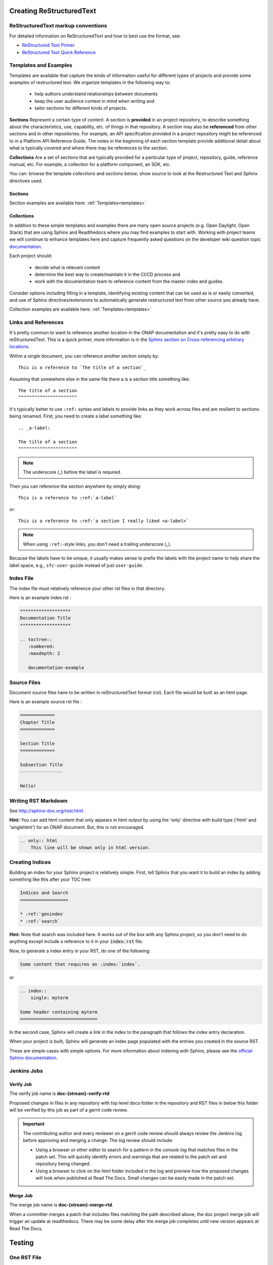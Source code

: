 .. This work is licensed under a Creative Commons Attribution 4.0
.. International License. http://creativecommons.org/licenses/by/4.0
.. Copyright 2017 AT&T Intellectual Property.  All rights reserved.
.. Copyright 2022 ONAP

.. _creating-rst:

Creating ReStructuredText
=========================

ReStructuredText markup conventions
-----------------------------------
For detailed information on ReStructuredText and how to best use the format,
see:

- `ReStructured Text Primer <http://docutils.sourceforge.net/docs/user/rst/quickstart.html>`_
- `ReStructured Text Quick Reference <http://docutils.sourceforge.net/docs/user/rst/quickref.html>`_


Templates and Examples
----------------------
Templates are available that capture the kinds of information
useful for different types of projects and provide some examples of
restructured text.  We organize templates in the following way to:

 - help authors understand relationships between documents

 - keep the user audience context in mind when writing and

 - tailor sections for different kinds of projects.


**Sections** Represent a certain type of content. A section
is **provided** in an project repository, to describe something about
the characteristics, use, capability, etc. of things in that repository.
A section may also be **referenced** from other sections and in
other repositories.  For example, an API specification provided in a project
repository might be referenced to in a Platform API Reference Guide.
The notes in the beginning of each section template provide
additional detail about what is typically covered and where
there may be references to the section.

**Collections** Are a set of sections that are typically provided
for a particular type of project, repository, guide, reference manual, etc.
For example, a collection for a platform component, an SDK, etc.

You can: browse the template *collections* and *sections* below;
show source to look at the Restructured Text and Sphinx directives used.

Sections
++++++++

Section examples are available here: :ref:`Templates<templates>`

Collections
+++++++++++

In addition to these simple templates and examples
there are many open source projects (e.g. Open Daylight, Open Stack)
that are using Sphinx and Readthedocs where you may find examples
to start with.  Working with project teams we will continue to enhance
templates here and capture frequently asked questions on the developer
wiki question topic `documentation <https://wiki.onap.org/questions/topics/16384055/documentation>`_.

Each project should:

 - decide what is relevant content

 - determine the best way to create/maintain it in the CI/CD process and

 - work with the documentation team to reference content from the
   master index and guides.

Consider options including filling in a template, identifying existing
content that can be used as is or easily converted, and use of Sphinx
directives/extensions to automatically generate restructured text
from other source you already have.

Collection examples are available here: :ref:`Templates<templates>`

Links and References
--------------------
It's pretty common to want to reference another location in the
ONAP documentation and it's pretty easy to do with
reStructuredText. This is a quick primer, more information is in the
`Sphinx section on Cross-referencing arbitrary locations
<http://www.sphinx-doc.org/en/stable/markup/inline.html>`_.

Within a single document, you can reference another section simply by::

   This is a reference to `The title of a section`_

Assuming that somewhere else in the same file there a is a section
title something like::

   The title of a section
   ^^^^^^^^^^^^^^^^^^^^^^

It's typically better to use ``:ref:`` syntax and labels to provide
links as they work across files and are resilient to sections being
renamed. First, you need to create a label something like::

   .. _a-label:

   The title of a section
   ^^^^^^^^^^^^^^^^^^^^^^

.. note:: The underscore (_) before the label is required.

Then you can reference the section anywhere by simply doing::

    This is a reference to :ref:`a-label`

or::

    This is a reference to :ref:`a section I really liked <a-label>`

.. note:: When using ``:ref:``-style links, you don't need a trailing
          underscore (_).

Because the labels have to be unique, it usually makes sense to prefix
the labels with the project name to help share the label space, e.g.,
``sfc-user-guide`` instead of just ``user-guide``.

Index File
----------

The index file must relatively reference your other rst files in that directory.

Here is an example index.rst :

.. code-block:: bash

    *******************
    Documentation Title
    *******************

    .. toctree::
       :numbered:
       :maxdepth: 2

       documentation-example

Source Files
------------

Document source files have to be written in reStructuredText format (rst).
Each file would be built as an html page.

Here is an example source rst file :

.. code-block:: bash

    =============
    Chapter Title
    =============

    Section Title
    =============

    Subsection Title
    ----------------

    Hello!

Writing RST Markdown
--------------------

See http://sphinx-doc.org/rest.html .

**Hint:**
You can add html content that only appears in html output by using the
'only' directive with build type
('html' and 'singlehtml') for an ONAP document. But, this is not encouraged.

.. code-block:: bash

    .. only:: html
        This line will be shown only in html version.


Creating Indices
----------------

Building an index for your Sphinx project is relatively simple. First, tell Sphinx that
you want it to build an index by adding something like this after your TOC tree:

.. code-block:: rst

    Indices and Search
    ==================

    * :ref:`genindex`
    * :ref:`search`

**Hint:**
Note that search was included here. It works out of the box with any Sphinx project, so you
don't need to do anything except include a reference to it in your :code:`index.rst` file.

Now, to generate a index entry in your RST, do one of the following:

.. code-block:: rst

   Some content that requires an :index:`index`.

or

.. code-block:: rst

    .. index::
        single: myterm

    Some header containing myterm
    =============================

In the second case, Sphinx will create a link in the index to the paragraph that follows
the index entry declaration.

When your project is built, Sphinx will generate an index page populated with the entries
you created in the source RST.

These are simple cases with simple options. For more information about indexing with Sphinx,
please see the `official Sphinx documentation <http://www.sphinx-doc.org/en/stable/markup/misc.html>`_.


Jenkins Jobs
------------

Verify Job
++++++++++

The verify job name is **doc-{stream}-verify-rtd**

Proposed changes in files in any repository with top level docs folder
in the repository and RST files in below this folder
will be verified by this job as part of a gerrit code review.

.. Important::
   The contributing author and every reviewer on a gerrit code review
   should always review the Jenkins log before approving and merging a
   change.  The log review should include:

   * Using a browser or other editor to search for a pattern in the
     *console log* that matches files in the patch set.  This will quickly
     identify errors and warnings that are related to the patch set and
     repository being changed.

   * Using a browser to click on the *html* folder included in the log
     and preview how the proposed changes will look when published at
     Read The Docs. Small changes can be easily made in the patch set.

Merge Job
+++++++++

The merge job name is **doc-{stream}-merge-rtd**.

When a committer merges a patch that includes files matching the
path described above, the doc project merge job will trigger an
update at readthedocs.  There may be some delay after the merge job
completes until new version appears at Read The Docs.

Testing
=======

One RST File
------------
It is recommended that all rst content is validated by `doc8 <https://pypi.python.org/pypi/doc8>`_ standards.
To validate your rst files using doc8, install doc8.

.. code-block:: bash

   sudo pip install doc8

doc8 can now be used to check the rst files. Execute as,

.. code-block:: bash

   doc8 --ignore D000,D001 <file>



One Project
-----------
To test how the documentation renders in HTML, follow these steps:

Install `virtual environment <https://pypi.org/project/virtualenv>`_ & create one.

.. code-block:: bash

   sudo pip install virtualenv
   virtualenv onap_docs

Activate `onap_docs` virtual environment.

.. code-block:: bash

   source onap_docs/bin/activate

.. note:: Virtual environment activation has to be performed before attempting to build documentation.
          Otherwise, tools necessary for the process might not be available.

Download a project repository.

.. code-block:: bash

   git clone http://gerrit.onap.org/r/<project>

Download the doc repository.

.. code-block:: bash

   git clone http://gerrit.onap.org/r/doc

Change directory to doc & install requirements.

.. code-block:: bash

   cd doc
   pip install -r etc/requirements.txt

.. warning::

	Just follow the next step (copying conf.py from Doc project to your project)
	if that is your intention, otherwise skip it. Currently all projects should already have a conf.py file.
	Through the next step, this file and potential extensions in your project get overriden.

Copy the conf.py file to your project folder where RST files have been kept:

.. code-block:: bash

   cp docs/conf.py <path-to-project-folder>/<folder where are rst files>

Copy the static files to the project folder where RST files have been kept:

.. code-block:: bash

   cp -r docs/_static/ <path-to-project-folder>/<folder where are rst files>

Build the documentation from within your project folder:

.. code-block:: bash

   sphinx-build -b html <path-to-project-folder>/<folder where are rst files> <path-to-output-folder>

Your documentation shall be built as HTML inside the
specified output folder directory.

You can use your Web Browser to open
and check resulting html pages in the output folder.

.. note:: Be sure to remove the `conf.py`, the static/ files and the output folder from the `<project>/docs/`. This is for testing only. Only commit the rst files and related content.

.. _building-all-documentation:

All Documentation
-----------------
To build the all documentation under doc/, follow these steps:

Install `tox <https://pypi.org/project/tox>`_.

.. code-block:: bash

   sudo pip install tox

Download the DOC repository.

.. code-block:: bash

   git clone http://gerrit.onap.org/r/doc

Build documentation using tox local environment & then open using any browser.

.. code-block:: bash

   cd doc
   tox -elocal
   firefox docs/_build/html/index.html

.. note:: Make sure to run `tox -elocal` and not just `tox`.
   This updates all submodule repositories that are integrated
   by the doc project.

There are additional tox environment options for checking External
URLs and Spelling. Use the tox environment options below and then
look at the output with the Linux `more` or similar command
scan for output that applies to the files you are validating.

.. code-block:: bash

   tox -elinkcheck
   more <  docs/_build/linkcheck/output.txt

   tox -espellcheck
   more <  docs/_build/spellcheck/output.txt